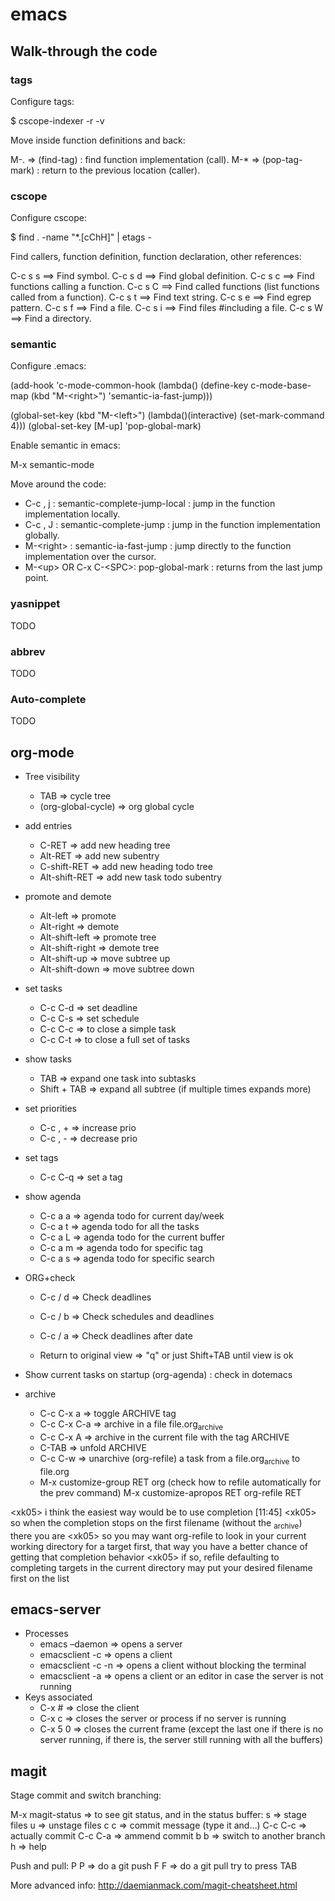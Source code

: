 #+BEGIN_COMMENT’        =========================        ‘#+END_COMMENT
#+BEGIN_COMMENT’           EMACS ORG MODE FILE           ‘#+END_COMMENT
#+BEGIN_COMMENT’        =========================        ‘#+END_COMMENT

* emacs

** Walk-through the code

*** tags

Configure tags:

 $ cscope-indexer -r -v

Move inside function definitions and back:

  M-.   => (find-tag) : find function implementation (call).
  M-*   => (pop-tag-mark) : return to the previous location (caller).

*** cscope

Configure cscope:

 $ find . -name "*.[cChH]" | etags -

Find callers, function definition, function declaration, other references:

 C-c s s        ==> Find symbol.
 C-c s d        ==> Find global definition.
 C-c s c        ==> Find functions calling a function.
 C-c s C        ==> Find called functions (list functions called from a function).
 C-c s t        ==> Find text string.
 C-c s e        ==> Find egrep pattern.
 C-c s f        ==> Find a file.
 C-c s i        ==> Find files #including a file.
 C-c s W        ==> Find a directory.

*** semantic

Configure .emacs:

 (add-hook
 'c-mode-common-hook
 (lambda()
   (define-key c-mode-base-map
       (kbd "M-<right>") 'semantic-ia-fast-jump)))

 (global-set-key
  (kbd "M-<left>")
  (lambda()(interactive) (set-mark-command 4)))
  (global-set-key [M-up] 'pop-global-mark)

Enable semantic in emacs:

 M-x semantic-mode

Move around the code:

- C-c , j : semantic-complete-jump-local : jump in the function implementation locally.
- C-c , J : semantic-complete-jump : jump in the function implementation globally.
- M-<right> : semantic-ia-fast-jump : jump directly to the function implementation over the cursor.
- M-<up> OR C-x C-<SPC>: pop-global-mark : returns from the last jump point.

*** yasnippet
  TODO
*** abbrev
  TODO
*** Auto-complete
  TODO

** org-mode
- Tree visibility
  - TAB                => cycle tree
  - (org-global-cycle) => org global cycle

- add entries
  - C-RET         => add new heading tree
  - Alt-RET       => add new subentry
  - C-shift-RET   => add new heading todo tree
  - Alt-shift-RET => add new task todo subentry

- promote and demote
  - Alt-left  => promote
  - Alt-right => demote
  - Alt-shift-left  => promote tree
  - Alt-shift-right => demote tree
  - Alt-shift-up    => move subtree up
  - Alt-shift-down  => move subtree down

- set tasks
  - C-c C-d  => set deadline
  - C-c C-s  => set schedule
  - C-c C-c  => to close a simple task
  - C-c C-t  => to close a full set of tasks

- show tasks
  - TAB          => expand one task into subtasks
  - Shift + TAB  => expand all subtree (if multiple times expands more)

- set priorities
  - C-c , +  => increase prio
  - C-c , -  => decrease prio

- set tags
  - C-c C-q  => set a tag

- show agenda
  - C-c a a => agenda todo for current day/week
  - C-c a t => agenda todo for all the tasks
  - C-c a L => agenda todo for the current buffer
  - C-c a m => agenda todo for specific tag
  - C-c a s => agenda todo for specific search

- ORG+check
  - C-c / d  => Check deadlines
  - C-c / b  => Check schedules and deadlines
  - C-c / a  => Check deadlines after date

  - Return to original view  => "q" or just Shift+TAB until view is ok

- Show current tasks on startup (org-agenda) : check in dotemacs

- archive
  - C-c C-x a   => toggle ARCHIVE tag
  - C-c C-x C-a => archive in a file file.org_archive
  - C-c C-x A   => archive in the current file with the tag ARCHIVE
  - C-TAB       => unfold ARCHIVE
  - C-c C-w     => unarchive (org-refile) a task from a file.org_archive to file.org
  - M-x customize-group RET org (check how to refile automatically for the prev command)
    M-x customize-apropos RET org-refile RET


<xk05> i think the easiest way would be to use completion               [11:45]
<xk05> so when the completion stops on the first filename (without the
       _archive) there you are
<xk05> so you may want org-refile to look in your current working directory
       for a target first, that way you have a better chance of getting that
       completion behavior
<xk05> if so, refile defaulting to completing targets in the current directory
       may put your desired filename first on the list

** emacs-server
- Processes
 - emacs --daemon => opens a server
 - emacsclient -c => opens a client
 - emacsclient -c -n => opens a client without blocking the terminal
 - emacsclient -a => opens a client or an editor in case the server is not running
- Keys associated
 - C-x #          => close the client
 - C-x c          => closes the server or process if no server is running
 - C-x 5 0        => closes the current frame (except the last one if there is no server running, if there is, the server still running with all the buffers)

** magit

Stage commit and switch branching:

  M-x magit-status  => to see git status, and in the status buffer:
    s               => stage files
    u               => unstage files
    c c             => commit message (type it and...)
         C-c C-c    => actually commit
         C-c C-a    => ammend commit
    b b             => switch to another branch
    h               => help

Push and pull:
    P P     => do a git push
    F F     => do a git pull
    try to press TAB

More advanced info:
    http://daemianmack.com/magit-cheatsheet.html
